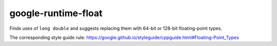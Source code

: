 .. title:: clang-tidy - google-runtime-float

google-runtime-float
====================

Finds uses of ``long double`` and suggests replacing them with 64-bit
or 128-bit floating-point types.

The corresponding style guide rule:
https://google.github.io/styleguide/cppguide.html#Floating-Point_Types

